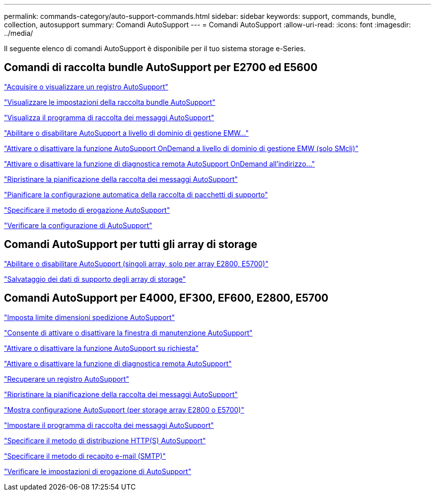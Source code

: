---
permalink: commands-category/auto-support-commands.html 
sidebar: sidebar 
keywords: support, commands, bundle, collection, autosupport 
summary: Comandi AutoSupport 
---
= Comandi AutoSupport
:allow-uri-read: 
:icons: font
:imagesdir: ../media/


[role="lead"]
Il seguente elenco di comandi AutoSupport è disponibile per il tuo sistema storage e-Series.



== Comandi di raccolta bundle AutoSupport per E2700 ed E5600

link:../commands-a-z/smcli-autosupportlog.html["Acquisire o visualizzare un registro AutoSupport"]

link:../commands-a-z/smcli-autosupportconfig-show.html["Visualizzare le impostazioni della raccolta bundle AutoSupport"]

link:../commands-a-z/smcli-autosupportschedule-show.html["Visualizza il programma di raccolta dei messaggi AutoSupport"]

link:../commands-a-z/smcli-enable-autosupportfeature.html["Abilitare o disabilitare AutoSupport a livello di dominio di gestione EMW..."]

link:../commands-a-z/smcli-enable-disable-autosupportondemand.html["Attivare o disattivare la funzione AutoSupport OnDemand a livello di dominio di gestione EMW (solo SMcli)"]

link:../commands-a-z/smcli-enable-disable-autosupportremotediag.html["Attivare o disattivare la funzione di diagnostica remota AutoSupport OnDemand all'indirizzo..."]

link:../commands-a-z/smcli-autosupportschedule-reset.html["Ripristinare la pianificazione della raccolta dei messaggi AutoSupport"]

link:../commands-a-z/smcli-supportbundle-schedule.html["Pianificare la configurazione automatica della raccolta di pacchetti di supporto"]

link:../commands-a-z/smcli-autosupportconfig.html["Specificare il metodo di erogazione AutoSupport"]

link:../commands-a-z/smcli-autosupportconfig-test.html["Verificare la configurazione di AutoSupport"]



== Comandi AutoSupport per tutti gli array di storage

link:../commands-a-z/enable-or-disable-autosupport-individual-arrays.html["Abilitare o disabilitare AutoSupport (singoli array, solo per array E2800, E5700)"]

link:../commands-a-z/save-storagearray-supportdata.html["Salvataggio dei dati di supporto degli array di storage"]



== Comandi AutoSupport per E4000, EF300, EF600, E2800, E5700

link:../commands-a-z/set-autosupport-dispatch-limit.html["Imposta limite dimensioni spedizione AutoSupport"]

link:../commands-a-z/set-storagearray-autosupportmaintenancewindow.html["Consente di attivare o disattivare la finestra di manutenzione AutoSupport"]

link:../commands-a-z/set-storagearray-autosupportondemand.html["Attivare o disattivare la funzione AutoSupport su richiesta"]

link:../commands-a-z/set-storagearray-autosupportremotediag.html["Attivare o disattivare la funzione di diagnostica remota AutoSupport"]

link:../commands-a-z/save-storagearray-autosupport-log.html["Recuperare un registro AutoSupport"]

link:../commands-a-z/reset-storagearray-autosupport-schedule.html["Ripristinare la pianificazione della raccolta dei messaggi AutoSupport"]

link:../commands-a-z/show-storagearray-autosupport.html["Mostra configurazione AutoSupport (per storage array E2800 o E5700)"]

link:../commands-a-z/set-storagearray-autosupport-schedule.html["Impostare il programma di raccolta dei messaggi AutoSupport"]

link:../commands-a-z/set-autosupport-https-delivery-method.html["Specificare il metodo di distribuzione HTTP(S) AutoSupport"]

link:../commands-a-z/set-email-smtp-delivery-method.html["Specificare il metodo di recapito e-mail (SMTP)"]

link:../commands-a-z/start-storagearray-autosupport-deliverytest.html["Verificare le impostazioni di erogazione di AutoSupport"]
